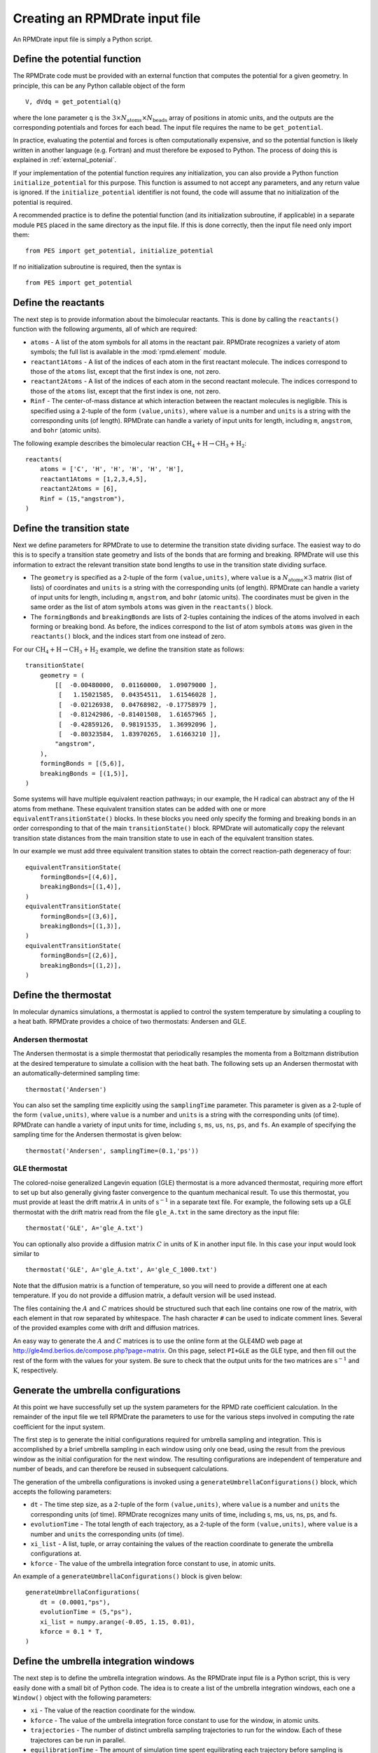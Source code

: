 *******************************
Creating an RPMDrate input file
*******************************

An RPMDrate input file is simply a Python script.

Define the potential function
=============================

The RPMDrate code must be provided with an external function that computes the
potential for a given geometry. In principle, this can be any Python callable
object of the form ::

    V, dVdq = get_potential(q)

where the lone parameter ``q`` is the :math:`3 \times N_\mathrm{atoms} \times N_\mathrm{beads}`
array of positions in atomic units, and the outputs are the corresponding
potentials and forces for each bead. The input file requires the name to be
``get_potential``.

In practice, evaluating the potential and forces is often computationally
expensive, and so the potential function is likely written in another language
(e.g. Fortran) and must therefore be exposed to Python. The process of doing
this is explained in :ref:`external_potenial`.

If your implementation of the potential function requires any initialization,
you can also provide a Python function ``initialize_potential`` for this
purpose. This function is assumed to not accept any parameters, and any return
value is ignored. If the ``initialize_potential`` identifier is not found,
the code will assume that no initialization of the potential is required.

A recommended practice is to define the potential function (and its
initialization subroutine, if applicable) in a separate module ``PES`` placed
in the same directory as the input file. If this is done correctly, then the
input file need only import them::

    from PES import get_potential, initialize_potential

If no initialization subroutine is required, then the syntax is :: 

    from PES import get_potential

Define the reactants
====================

The next step is to provide information about the bimolecular reactants. This
is done by calling the ``reactants()`` function with the following arguments,
all of which are required:

* ``atoms`` - A list of the atom symbols for all atoms in the reactant pair.
  RPMDrate recognizes a variety of atom symbols; the full list is available in
  the :mod:`rpmd.element` module.

* ``reactant1Atoms`` - A list of the indices of each atom in the first reactant
  molecule. The indices correspond to those of the ``atoms`` list, except that
  the first index is one, not zero.

* ``reactant2Atoms`` - A list of the indices of each atom in the second reactant
  molecule. The indices correspond to those of the ``atoms`` list, except that
  the first index is one, not zero.

* ``Rinf`` - The center-of-mass distance at which interaction between the
  reactant molecules is negligible. This is specified using a 2-tuple of the
  form ``(value,units)``, where ``value`` is a number and ``units`` is a
  string with the corresponding units (of length). RPMDrate can handle a
  variety of input units for length, including ``m``, ``angstrom``, and 
  ``bohr`` (atomic units).

The following example describes the bimolecular reaction :math:`\mathrm{CH_4 + H} \rightarrow \mathrm{CH_3 + H_2}`::
    
    reactants(
        atoms = ['C', 'H', 'H', 'H', 'H', 'H'],
        reactant1Atoms = [1,2,3,4,5],
        reactant2Atoms = [6],
        Rinf = (15,"angstrom"),
    )

Define the transition state
===========================

Next we define parameters for RPMDrate to use to determine the transition
state dividing surface. The easiest way to do this is to specify a transition
state geometry and lists of the bonds that are forming and breaking. RPMDrate
will use this information to extract the relevant transition state bond lengths
to use in the transition state dividing surface. 

* The ``geometry`` is specified as a 2-tuple of the form ``(value,units)``, 
  where ``value`` is a :math:`N_\mathrm{atoms} \times 3` matrix (list of lists)
  of coordinates and ``units`` is a string with the corresponding units (of
  length). RPMDrate can handle a variety of input units for length, including
  ``m``, ``angstrom``, and ``bohr`` (atomic units). The coordinates must be
  given in the same order as the list of atom symbols ``atoms`` was given in
  the ``reactants()`` block.

* The ``formingBonds`` and ``breakingBonds`` are lists of 2-tuples containing
  the indices of the atoms involved in each forming or breaking bond. As before,
  the indices correspond to the list of atom symbols ``atoms`` was given in
  the ``reactants()`` block, and the indices start from one instead of zero.

For our :math:`\mathrm{CH_4 + H} \rightarrow \mathrm{CH_3 + H_2}` example, we
define the transition state as follows::

    transitionState(
        geometry = (
            [[  -0.00480000,  0.01160000,  1.09079000 ],
             [   1.15021585,  0.04354511,  1.61546028 ],
             [  -0.02126938,  0.04768982, -0.17758979 ],
             [  -0.81242986, -0.81401508,  1.61657965 ],
             [  -0.42859126,  0.98191535,  1.36992096 ],
             [  -0.80323584,  1.83970265,  1.61663210 ]],
            "angstrom",
        ),
        formingBonds = [(5,6)], 
        breakingBonds = [(1,5)],
    )

Some systems will have multiple equivalent reaction pathways; in our example,
the H radical can abstract any of the H atoms from methane. These equivalent
transition states can be added with one or more ``equivalentTransitionState()``
blocks. In these blocks you need only specify the forming and breaking bonds
in an order corresponding to that of the main ``transitionState()`` block.
RPMDrate will automatically copy the relevant transition state distances from
the main transition state to use in each of the equivalent transition states.

In our example we must add three equivalent transition states to obtain the
correct reaction-path degeneracy of four::
 
    equivalentTransitionState(
        formingBonds=[(4,6)], 
        breakingBonds=[(1,4)],
    )
    equivalentTransitionState(
        formingBonds=[(3,6)], 
        breakingBonds=[(1,3)],
    )
    equivalentTransitionState(
        formingBonds=[(2,6)], 
        breakingBonds=[(1,2)],
    )

Define the thermostat
=====================

In molecular dynamics simulations, a thermostat is applied to control the
system temperature by simulating a coupling to a heat bath. RPMDrate provides
a choice of two thermostats: Andersen and GLE.

Andersen thermostat
-------------------

The Andersen thermostat is a simple thermostat that periodically resamples
the momenta from a Boltzmann distribution at the desired temperature to
simulate a collision with the heat bath. The following sets up an Andersen
thermostat with an automatically-determined sampling time::

    thermostat('Andersen')

You can also set the sampling time explicitly using the ``samplingTime``
parameter. This parameter is given as a 2-tuple of the form ``(value,units)``, 
where ``value`` is a number and ``units`` is a string with the corresponding
units (of time). RPMDrate can handle a variety of input units for time, 
including ``s``, ``ms``, ``us``, ``ns``, ``ps``, and ``fs``. An example of
specifying the sampling time for the Andersen thermostat is given below::

    thermostat('Andersen', samplingTime=(0.1,'ps'))

GLE thermostat
--------------

The colored-noise generalized Langevin equation (GLE) thermostat is a more
advanced thermostat, requiring more effort to set up but also generally giving
faster convergence to the quantum mechanical result. To use this thermostat,
you must provide at least the drift matrix :math:`A` in units of 
:math:`\mathrm{s^{-1}}` in a separate text file. For example, the following
sets up a GLE thermostat with the drift matrix read from the file ``gle_A.txt``
in the same directory as the input file::

    thermostat('GLE', A='gle_A.txt')

You can optionally also provide a diffusion matrix :math:`C` in units of
:math:`\mathrm{K}` in another input file. In this case your input would look
similar to ::

    thermostat('GLE', A='gle_A.txt', A='gle_C_1000.txt')

Note that the diffusion matrix is a function of temperature, so you will need
to provide a different one at each temperature. If you do not provide a
diffusion matrix, a default version will be used instead.

The files containing the :math:`A` and :math:`C` matrices should be structured
such that each line contains one row of the matrix, with each element in that
row separated by whitespace. The hash character ``#`` can be used to indicate
comment lines. Several of the provided examples come with drift and diffusion
matrices. 

An easy way to generate the :math:`A` and :math:`C` matrices is to use the
online form at the GLE4MD web page at 
http://gle4md.berlios.de/compose.php?page=matrix. On this page, select 
``PI+GLE`` as the GLE type, and then fill out the rest of the form with the
values for your system. Be sure to check that the output units for the two
matrices are :math:`\mathrm{s^{-1}}` and :math:`\mathrm{K}`, respectively. 

Generate the umbrella configurations
====================================

At this point we have successfully set up the system parameters for the RPMD
rate coefficient calculation. In the remainder of the input file we tell
RPMDrate the parameters to use for the various steps involved in computing the
rate coefficient for the input system.

The first step is to generate the initial configurations required for umbrella
sampling and integration. This is accomplished by a brief umbrella sampling
in each window using only one bead, using the result from the previous window
as the initial configuration for the next window. The resulting configurations
are independent of temperature and number of beads, and can therefore be
reused in subsequent calculations.

The generation of the umbrella configurations is invoked using a
``generateUmbrellaConfigurations()`` block, which accepts the following 
parameters:

* ``dt`` - The time step size, as a 2-tuple of the form ``(value,units)``, 
  where ``value`` is a number and ``units`` the corresponding units (of time).
  RPMDrate recognizes many units of time, including s, ms, us, ns, ps, and fs.

* ``evolutionTime`` - The total length of each trajectory, as a 2-tuple of the
  form ``(value,units)``, where ``value`` is a number and ``units`` the
  corresponding units (of time).

* ``xi_list`` - A list, tuple, or array containing the values of the reaction
  coordinate to generate the umbrella configurations at.

* ``kforce`` - The value of the umbrella integration force constant to use,
  in atomic units.

An example of a ``generateUmbrellaConfigurations()`` block is given below::

    generateUmbrellaConfigurations(
        dt = (0.0001,"ps"),
        evolutionTime = (5,"ps"),
        xi_list = numpy.arange(-0.05, 1.15, 0.01),
        kforce = 0.1 * T,
    )

Define the umbrella integration windows
=======================================

The next step is to define the umbrella integration windows. As the RPMDrate
input file is a Python script, this is very easily done with a small bit of
Python code. The idea is to create a list of the umbrella integration windows,
each one a ``Window()`` object with the following parameters: 

* ``xi`` - The value of the reaction coordinate for the window.

* ``kforce`` - The value of the umbrella integration force constant to use for
  the window, in atomic units.

* ``trajectories`` - The number of distinct umbrella sampling trajectories to
  run for the window. Each of these trajectores can be run in parallel.
  
* ``equilibrationTime`` - The amount of simulation time spent equilibrating
  each trajectory before sampling is initiated. Equilibration allows for
  randomization of the initial position and momentum, which gives better
  statistics in the sampling. This value is specified as a 2-tuple of the
  form ``(value,units)``, where ``value`` is a number and ``units`` the
  corresponding units (of time).

* ``evolutionTime`` - The total sampling length of each trajectory, as a 
  2-tuple of the form ``(value,units)``, where ``value`` is a number and
  ``units`` the corresponding units (of time).

An example of code that generates a set of umbrella integration windows is
given below::

    windows = []
    for xi in numpy.arange(-0.05, 1.15, 0.01):
        window = Window(xi=xi, kforce=0.1*T, trajectories=100, equilibrationTime=(20,"ps"), evolutionTime=(100,"ps"))
        windows.append(window)

Note that you do not necessarily have to space out the windows evenly, or to
use the same force constant or sampling times in each window. For example,
the following code uses a larger reaction coordinate step size at lower values
of ``xi``::

    windows = []
    for xi in numpy.arange(-0.05, 0.25, 0.05):
        window = Window(xi=xi, kforce=0.1*T, trajectories=100, equilibrationTime=(20,"ps"), evolutionTime=(100,"ps"))
        windows.append(window)
    for xi in numpy.arange(-0.25, 0.55, 0.03):
        window = Window(xi=xi, kforce=0.1*T, trajectories=100, equilibrationTime=(20,"ps"), evolutionTime=(100,"ps"))
        windows.append(window)
    for xi in numpy.arange( 0.55, 1.15, 0.01):
        window = Window(xi=xi, kforce=0.1*T, trajectories=100, equilibrationTime=(20,"ps"), evolutionTime=(100,"ps"))
        windows.append(window)

Conduct the umbrella sampling
=============================

Once we have defined the umbrella sampling windows, we can conduct the sampling
itself via a ``conductUmbrellaSampling()`` block, which accepts the following 
parameters:

* ``dt`` - The time step size, as a 2-tuple of the form ``(value,units)``, 
  where ``value`` is a number and ``units`` the corresponding units (of time).
  RPMDrate recognizes many units of time, including s, ms, us, ns, ps, and fs.

* ``windows`` - The list of umbrella sampling windows, as generated in the
  previous section.

An example of a ``conductUmbrellaSampling()`` block is given below::

    conductUmbrellaSampling(
        dt = (0.0001,"ps"),
        windows = windows,
    )
    
Compute the potential of mean force
===================================

When umbrella sampling is complete, we are ready to compute the potential of
mean force using the technique of umbrella integration. This is done using a
``computePotentialOfMeanForce()`` block, which accepts the following 
parameters:

* ``windows`` - The list of umbrella sampling windows used to conduct the
  umbrella sampling.

* ``xi_min`` - The value of the reaction coordinate to use as a lower bound
  for the umbrella integration range.

* ``xi_max`` - The value of the reaction coordinate to use as an upper bound
  for the umbrella integration range.

* ``bins`` - The number of bins for the umbrella integration algorithm to use.

An example of a ``computePotentialOfMeanForce()`` block is given below::

    computePotentialOfMeanForce(windows=windows, xi_min=0.0, xi_max=1.1, bins=5000)

Compute the recrossing factor
=============================

The final step before calculating the rate coefficient is to compute the
recrossing factor. It is the combination of this factor and the potential of
mean force that makes the RPMD technique for computing the rate coefficient
independent of the choice of dividing surface. The approach is to start a large
number of trajectories from the transition state geometry, and determine which
fraction of these trajectories result in products. A parent trajectory is
evolved in time while constrained to the transition state; occasionally a
number of short, unconstrained child trajectories are spawned to determine the
fraction that result in products.

The computation of the recrossing factor is invoked using a
``computeRecrossingFactor()`` block, which accepts the following 
parameters:

* ``dt`` - The time step size, as a 2-tuple of the form ``(value,units)``, 
  where ``value`` is a number and ``units`` the corresponding units (of time).

* ``equilibrationTime`` - The amount of simulation time spent equilibrating
  each trajectory before sampling is initiated. Equilibration allows for
  randomization of the initial position and momentum, which gives better
  statistics in the sampling. This value is specified as a 2-tuple of the
  form ``(value,units)``, where ``value`` is a number and ``units`` the
  corresponding units (of time).

* ``childTrajectories`` - The total number of child trajectories to run,
  including many samplings from the parent trajectory.

* ``childSamplingTime`` - The amount of time to evolve the parent trajectory
  between each set of child trajectories, as a 2-tuple of the form 
  ``(value,units)``, where ``value`` is a number and ``units`` the
  corresponding units (of time).

* ``childrenPerSampling`` - The number of child trajectores to sample after
  each evolution of the parent trajectory.

* ``childEvolutionTime`` - The total length of each child trajectory, as a
  2-tuple of the form ``(value,units)``, where ``value`` is a number and
  ``units`` the corresponding units (of time).

An example of a ``computeRecrossingFactor()`` block is given below::

    computeRecrossingFactor(
        dt = (0.0001,"ps"),
        equilibrationTime = (20,"ps"),
        childTrajectories = 100000,
        childSamplingTime = (2,"ps"),
        childrenPerSampling = 100,
        childEvolutionTime = (0.05,"ps"),
    )

The ``computeRecrossingFactor()`` block will automatically use the maximum of
the potential of mean force for its calculation, as this will give the largest
value of the recrossing factor. You can override this by specifying an
additional parameter ``xi_current`` with the value of the reaction coordinate
you wish to use for the recrossing factor calculation. An example of this is
given below::

    computeRecrossingFactor(
        dt = (0.0001,"ps"),
        equilibrationTime = (20,"ps"),
        childTrajectories = 100000,
        childSamplingTime = (2,"ps"),
        childrenPerSampling = 100,
        childEvolutionTime = (0.05,"ps"),
        xi_current = 1.016,
    )

Compute the rate coefficient
============================

We are now ready to compute the bimolecular rate coefficient for this system.
This is done using a ``computeRateCoefficient()`` block, as shown below::

    computeRateCoefficient()

The ``computeRateCoefficient()`` block does not require any parameters. It
uses the most recently computed potential of mean force and recrossing factor
to compute the value of the bimolecular rate coefficient. If you have only
done the potential of mean force calculation, you can still use this to
generate an estimate of the rate coefficient; in this case, a value of unity
will be assumed for the recrossing factor.

Additional input file options
=============================

This section discusses additional items you can optionally add to the input
file to modify how the RPMD calculation is performed. In all cases these items
are entirely optional.

Define the random number seed
-----------------------------

If you wish, you can specify a particular integer seed value to use to 
initialize the random number generator. This is entirely optional, as RPMDrate
will automatically seed the random number generator (based on the system clock)
unless this value is provided. To use a particular value, add a line to your
input file of the form ::

    random_seed = 1

where you replace the value ``1`` with your desired integer seed value.
